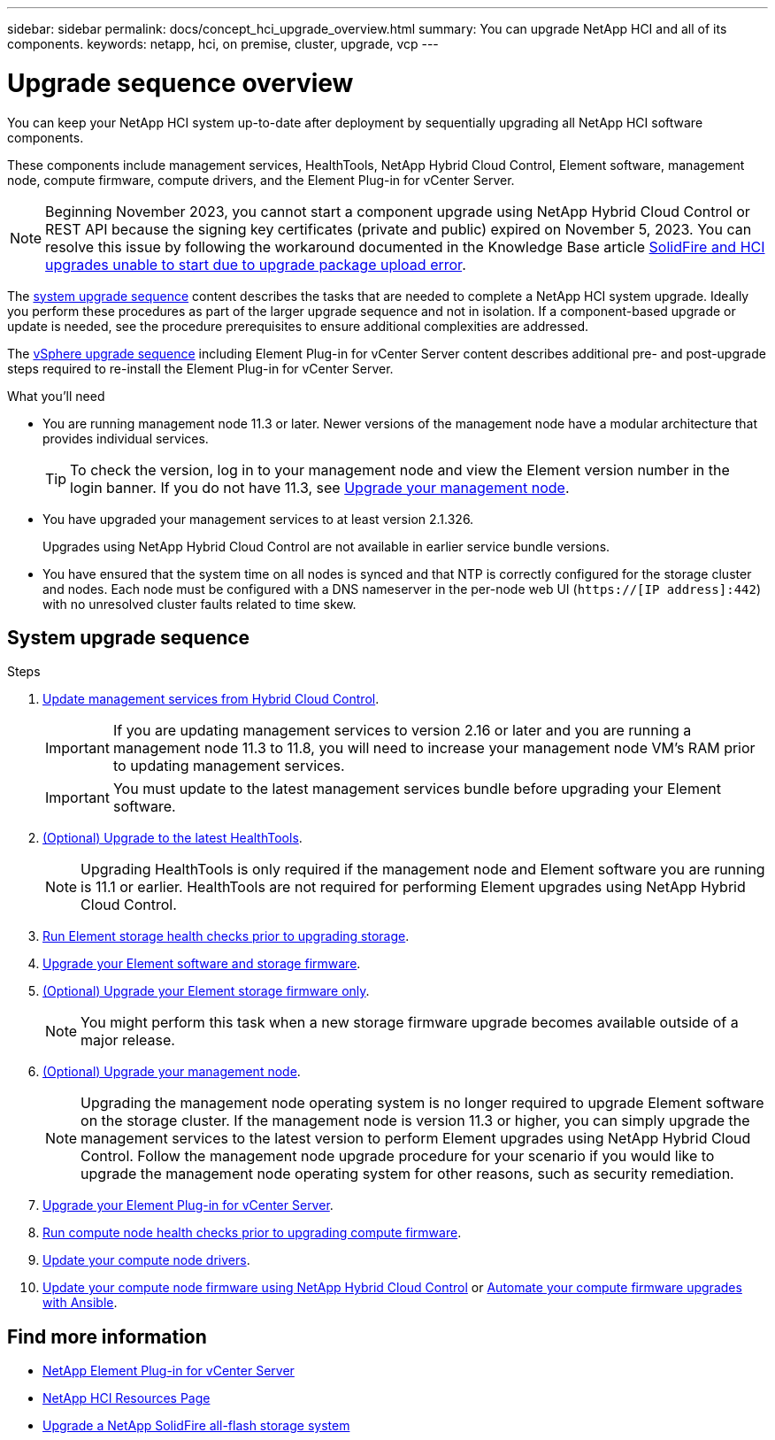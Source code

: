 ---
sidebar: sidebar
permalink: docs/concept_hci_upgrade_overview.html
summary: You can upgrade NetApp HCI and all of its components.
keywords: netapp, hci, on premise, cluster, upgrade, vcp
---

= Upgrade sequence overview
:hardbreaks:
:nofooter:
:icons: font
:linkattrs:
:imagesdir: ../media/

[.lead]
You can keep your NetApp HCI system up-to-date after deployment by sequentially upgrading all NetApp HCI software components.

These components include management services, HealthTools, NetApp Hybrid Cloud Control, Element software, management node, compute firmware, compute drivers, and the Element Plug-in for vCenter Server.​

NOTE: Beginning November 2023, you cannot start a component upgrade using NetApp Hybrid Cloud Control or REST API because the signing key certificates (private and public) expired on November 5, 2023. You can resolve this issue by following the workaround documented in the Knowledge Base article https://kb.netapp.com/onprem/solidfire/Element_OS/SolidFire_and_HCI_upgrades_unable_to_start_due_to_upgrade_package_upload_error[SolidFire and HCI upgrades unable to start due to upgrade package upload error^].

The <<sys_upgrade_seq,system upgrade sequence>> content describes the tasks that are needed to complete a NetApp HCI system upgrade. Ideally you perform these procedures as part of the larger upgrade sequence and not in isolation. If a component-based upgrade or update is needed, see the procedure prerequisites to ensure additional complexities are addressed.

The xref:task_hci_upgrade_all_vsphere.adoc[vSphere upgrade sequence] including Element Plug-in for vCenter Server content describes additional pre- and post-upgrade steps required to re-install the Element Plug-in for vCenter Server.

.What you'll need

* You are running management node 11.3 or later. Newer versions of the management node have a modular architecture that provides individual services.
+
TIP: To check the version, log in to your management node and view the Element version number in the login banner. If you do not have 11.3, see link:task_hcc_upgrade_management_node.html[Upgrade your management node].

* You have upgraded your management services to at least version 2.1.326.
+
Upgrades using NetApp Hybrid Cloud Control are not available in earlier service bundle versions.

* You have ensured that the system time on all nodes is synced and that NTP is correctly configured for the storage cluster and nodes. Each node must be configured with a DNS nameserver in the per-node web UI (`https://[IP address]:442`) with no unresolved cluster faults related to time skew.

== [[sys_upgrade_seq]]System upgrade sequence

.Steps

. link:task_hcc_update_management_services.html[Update management services from Hybrid Cloud Control].
+
IMPORTANT: If you are updating management services to version 2.16 or later and you are running a management node 11.3 to 11.8, you will need to increase your management node VM's RAM prior to updating management services.
+
IMPORTANT: You must update to the latest management services bundle before upgrading your Element software.

. link:task_upgrade_element_latest_healthtools.html[(Optional) Upgrade to the latest HealthTools].
+
NOTE: Upgrading HealthTools is only required if the management node and Element software you are running is 11.1 or earlier. HealthTools are not required for performing Element upgrades using NetApp Hybrid Cloud Control.

. link:task_hcc_upgrade_element_prechecks.html[Run Element storage health checks prior to upgrading storage].
. link:task_hcc_upgrade_element_software.html[Upgrade your Element software and storage firmware].
. link:task_hcc_upgrade_storage_firmware.html[(Optional) Upgrade your Element storage firmware only].
+
NOTE: You might perform this task when a new storage firmware upgrade becomes available outside of a major release.

. link:task_hcc_upgrade_management_node.html[(Optional) Upgrade your management node].
+
NOTE: Upgrading the management node operating system is no longer required to upgrade Element software on the storage cluster. If the management node is version 11.3 or higher, you can simply upgrade the management services to the latest version to perform Element upgrades using NetApp Hybrid Cloud Control. Follow the management node upgrade procedure for your scenario if you would like to upgrade the management node operating system for other reasons, such as security remediation.

. link:task_vcp_upgrade_plugin.html[Upgrade your Element Plug-in for vCenter Server].
. link:task_upgrade_compute_prechecks.html[Run compute node health checks prior to upgrading compute firmware].
. link:task_hcc_upgrade_compute_node_drivers.html[Update your compute node drivers].
. link:task_hcc_upgrade_compute_node_firmware.html[Update your compute node firmware using NetApp Hybrid Cloud Control] or link:task_hcc_upgrade_compute_firmware_ansible.html[Automate your compute firmware upgrades with Ansible].

[discrete]
== Find more information

* https://docs.netapp.com/us-en/vcp/index.html[NetApp Element Plug-in for vCenter Server^]
* https://www.netapp.com/hybrid-cloud/hci-documentation/[NetApp HCI Resources Page^]
* https://docs.netapp.com/us-en/element-software/upgrade/concept_element_upgrade_overview.html[Upgrade a NetApp SolidFire all-flash storage system^]

// 2023 DEC 13, DOC-4719